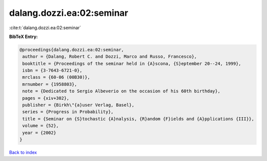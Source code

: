 dalang.dozzi.ea:02:seminar
==========================

:cite:t:`dalang.dozzi.ea:02:seminar`

**BibTeX Entry:**

.. code-block:: bibtex

   @proceedings{dalang.dozzi.ea:02:seminar,
    author = {Dalang, Robert C. and Dozzi, Marco and Russo, Francesco},
    booktitle = {Proceedings of the seminar held in {A}scona, {S}eptember 20--24, 1999},
    isbn = {3-7643-6721-0},
    mrclass = {60-06 (00B30)},
    mrnumber = {1958803},
    note = {Dedicated to Sergio Albeverio on the occasion of his 60th birthday},
    pages = {xiv+302},
    publisher = {Birkh\"{a}user Verlag, Basel},
    series = {Progress in Probability},
    title = {Seminar on {S}tochastic {A}nalysis, {R}andom {F}ields and {A}pplications {III}},
    volume = {52},
    year = {2002}
   }

`Back to index <../By-Cite-Keys.html>`_
